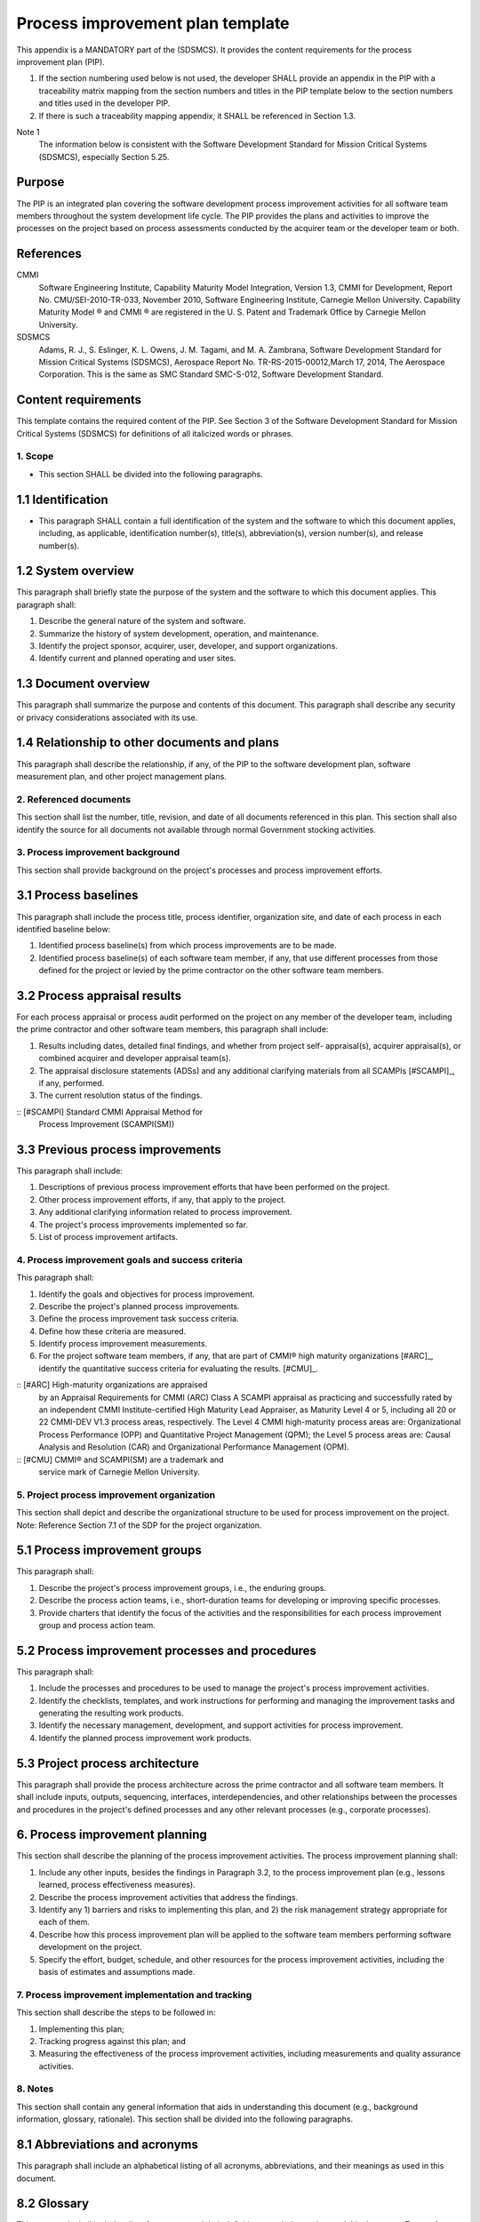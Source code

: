 =================================
Process improvement plan template
=================================

This appendix is a MANDATORY part of the (SDSMCS). 
It provides the content requirements for the process 
improvement plan (PIP).

#. If the section numbering used below is not used,
   the developer SHALL provide an appendix in the 
   PIP with a traceability matrix mapping from the 
   section numbers and titles in the PIP template 
   below to the section numbers and titles used
   in the developer PIP.
#. If there is such a traceability mapping appendix,
   it SHALL be referenced in Section 1.3.
   
Note 1
  The information below is consistent with
  the Software Development Standard for Mission
  Critical Systems (SDSMCS), especially Section
  5.25.


Purpose
^^^^^^^

The PIP is an integrated plan covering the software
development process improvement activities for all
software team members throughout the system
development life cycle. The PIP provides the plans
and activities to improve the processes on the
project based on process assessments conducted
by the acquirer team or the developer team or
both.


References
^^^^^^^^^^

CMMI
  Software Engineering Institute, Capability
  Maturity Model Integration, Version 1.3, CMMI
  for Development, Report No. CMU/SEI-2010-TR-033,
  November 2010, Software Engineering Institute,
  Carnegie Mellon University. Capability Maturity
  Model ® and CMMI ® are registered in the U. S.
  Patent and Trademark Office by Carnegie Mellon
  University.

SDSMCS
  Adams, R. J., S. Eslinger, K. L. Owens, J. M. 
  Tagami, and M. A. Zambrana, Software Development
  Standard for Mission Critical Systems (SDSMCS),
  Aerospace Report No. TR-RS-2015-00012,March 17,
  2014, The Aerospace Corporation. This is the
  same as SMC Standard SMC-S-012, Software
  Development Standard.


Content requirements
^^^^^^^^^^^^^^^^^^^^

This template contains the required content of
the PIP. See Section 3 of the Software Development
Standard for Mission Critical Systems (SDSMCS)
for definitions of all italicized words or
phrases.


1. Scope
--------

* This section SHALL be divided into the
  following paragraphs.


1.1 Identification
^^^^^^^^^^^^^^^^^^

* This paragraph SHALL contain a full
  identification of the system and the software
  to which this document applies, including, as
  applicable, identification number(s), title(s),
  abbreviation(s), version number(s), and release
  number(s).


1.2 System overview
^^^^^^^^^^^^^^^^^^^

This paragraph shall briefly state the purpose of
the system and the software to which this document
applies. This paragraph shall:

#. Describe the general nature of the system and 
   software.
#. Summarize the history of system development, 
   operation, and maintenance.
#. Identify the project sponsor, acquirer, user,
   developer, and support organizations.
#. Identify current and planned operating and
   user sites.


1.3 Document overview
^^^^^^^^^^^^^^^^^^^^^

This paragraph shall summarize the purpose and
contents of this document. This paragraph shall
describe any security or privacy considerations
associated with its use.


1.4 Relationship to other documents and plans
^^^^^^^^^^^^^^^^^^^^^^^^^^^^^^^^^^^^^^^^^^^^^

This paragraph shall describe the relationship,
if any, of the PIP to the software development
plan, software measurement plan, and other project
management plans.


2. Referenced documents
-----------------------

This section shall list the number, title, revision,
and date of all documents referenced in this plan.
This section shall also identify the source for
all documents not available through normal
Government stocking activities.


3. Process improvement background
---------------------------------

This section shall provide background on the
project's processes and process improvement
efforts.


3.1 Process baselines
^^^^^^^^^^^^^^^^^^^^^

This paragraph shall include the process title,
process identifier, organization site, and date
of each process in each identified baseline below:

#. Identified process baseline(s) from which
   process improvements are to be made.
#. Identified process baseline(s) of each software
   team member, if any, that use different processes
   from those defined for the project or levied
   by the prime contractor on the other software
   team members.


3.2 Process appraisal results
^^^^^^^^^^^^^^^^^^^^^^^^^^^^^

For each process appraisal or process audit performed
on the project on any member of the developer team,
including the prime contractor and other software
team members, this paragraph shall include:

#. Results including dates, detailed final
   findings, and whether from project self-
   appraisal(s), acquirer appraisal(s), or
   combined acquirer and developer appraisal
   team(s).
#. The appraisal disclosure statements (ADSs)
   and any additional clarifying materials from
   all SCAMPIs [#SCAMPI]_, if any, performed.
#. The current resolution status of the findings.

:: [#SCAMPI] Standard CMMI Appraisal Method for
   Process Improvement (SCAMPI(SM))


3.3 Previous process improvements
^^^^^^^^^^^^^^^^^^^^^^^^^^^^^^^^^

This paragraph shall include:

#. Descriptions of previous process improvement 
   efforts that have been performed on the project.
#. Other process improvement efforts, if any, 
   that apply to the project.
#. Any additional clarifying information related
   to process improvement.
#. The project's process improvements implemented
   so far.
#. List of process improvement artifacts.


4. Process improvement goals and success criteria
-------------------------------------------------

This paragraph shall:

#. Identify the goals and objectives for process
   improvement.
#. Describe the project's planned process
   improvements.
#. Define the process improvement task success
   criteria.
#. Define how these criteria are measured.
#. Identify process improvement measurements.
#. For the project software team members, if any,
   that are part of CMMI® high maturity
   organizations [#ARC]_, identify the quantitative
   success criteria for evaluating the results.
   [#CMU]_.

:: [#ARC] High-maturity organizations are appraised
   by an Appraisal Requirements for CMMI (ARC)
   Class A SCAMPI appraisal as practicing and
   successfully rated by an independent CMMI
   Institute-certified High Maturity Lead Appraiser,
   as Maturity Level 4 or 5, including all 20 or
   22 CMMI-DEV V1.3 process areas, respectively.
   The Level 4 CMMI high-maturity process areas
   are: Organizational Process Performance (OPP)
   and Quantitative Project Management (QPM);
   the Level 5 process areas are: Causal Analysis
   and Resolution (CAR) and Organizational
   Performance Management (OPM).
:: [#CMU] CMMI® and SCAMPI(SM) are a trademark and
   service mark of Carnegie Mellon University.


5. Project process improvement organization
-------------------------------------------

This section shall depict and describe the
organizational structure to be used for process
improvement on the project.
Note: Reference Section 7.1 of the SDP for the
project organization.


5.1 Process improvement groups
^^^^^^^^^^^^^^^^^^^^^^^^^^^^^^

This paragraph shall:

#. Describe the project's process improvement
   groups, i.e., the enduring groups.
#. Describe the process action teams, i.e.,
   short-duration teams for developing or improving
   specific processes.
#. Provide charters that identify the focus of the
   activities and the responsibilities for each
   process improvement group and process action
   team.


5.2 Process improvement processes and procedures
^^^^^^^^^^^^^^^^^^^^^^^^^^^^^^^^^^^^^^^^^^^^^^^^

This paragraph shall:

#. Include the processes and procedures to be used
   to manage the project's process improvement
   activities.
#. Identify the checklists, templates, and work
   instructions for performing and managing the
   improvement tasks and generating the resulting
   work products.
#. Identify the necessary management, development,
   and support activities for process improvement.
#. Identify the planned process improvement work
   products.


5.3 Project process architecture
^^^^^^^^^^^^^^^^^^^^^^^^^^^^^^^^

This paragraph shall provide the process architecture
across the prime contractor and all software team
members. It shall include inputs, outputs,
sequencing, interfaces, interdependencies, and
other relationships between the processes and
procedures in the project's defined processes and
any other relevant processes (e.g., corporate
processes).


6. Process improvement planning
^^^^^^^^^^^^^^^^^^^^^^^^^^^^^^^

This section shall describe the planning of the
process improvement activities. The process
improvement planning shall:

#. Include any other inputs, besides the findings
   in Paragraph 3.2, to the process improvement
   plan (e.g., lessons learned, process effectiveness
   measures).
#. Describe the process improvement activities that
   address the findings.
#. Identify any 1) barriers and risks to implementing
   this plan, and 2) the risk management strategy
   appropriate for each of them.
#. Describe how this process improvement plan will
   be applied to the software team members performing
   software development on the project.
#. Specify the effort, budget, schedule, and other
   resources for the process improvement activities,
   including the basis of estimates and assumptions
   made.


7. Process improvement implementation and tracking
--------------------------------------------------

This section shall describe the steps to be
followed in:

#. Implementing this plan;
#. Tracking progress against this plan; and
#. Measuring the effectiveness of the process
   improvement activities, including measurements
   and quality assurance activities.


8. Notes
--------

This section shall contain any general information
that aids in understanding this document (e.g.,
background information, glossary, rationale). This
section shall be divided into the following
paragraphs.


8.1 Abbreviations and acronyms
^^^^^^^^^^^^^^^^^^^^^^^^^^^^^^

This paragraph shall include an alphabetical
listing of all acronyms, abbreviations, and their
meanings as used in this document.


8.2 Glossary
^^^^^^^^^^^^

This paragraph shall include a list of any terms
and their definitions needed to understand this
document. Terms often used differently between
organizations (e.g., acquisition phase names, build,
block, development phase names, effectivity, evolution,
increment, and iteration) shall be defined to avoid
confusion. If the terms used are exactly as defined
in the Software Development Standard (SDSMCS), they
need not be redefined here.


8.3 General information
^^^^^^^^^^^^^^^^^^^^^^^^

This paragraph shall contain any other general
information that aids in understanding this document
(e.g., background information, rationale).


A. Appendices
-------------

Appendices may be used to provide information
published separately for convenience in document
maintenance (e.g., charts, classified data). As
applicable, each appendix shall be referenced in
the main body of the document where the data would
normally have been provided. Appendices may be
bound as separate documents for ease in handling.
Appendices shall be lettered alphabetically (A, B,
etc.).
